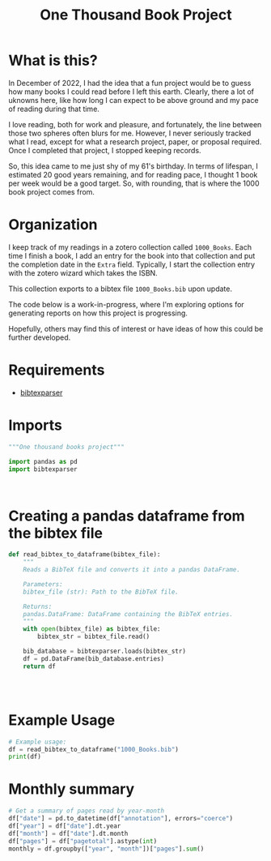 #+title: One Thousand Book Project
* What is this?
In December of 2022, I had the idea that a fun project would be to guess how
many books I could read before I left this earth. Clearly, there a  lot of
uknowns here, like how long I can expect to be above ground and my pace of
reading during that time.

I love reading, both for work and pleasure, and fortunately, the line between
those two spheres often blurs for me. However, I never seriously tracked what I
read, except for what a research project, paper, or proposal required. Once I
completed that project, I stopped keeping records.


So, this idea came to me just shy of my 61's birthday. In terms of lifespan, I
estimated 20 good years remaining, and for reading pace, I thought 1 book per
week would be a good target. So, with rounding, that is where the 1000 book
project comes from.
* Organization
I keep track of my readings in a zotero collection called ~1000_Books~. Each
time I finish a book, I add an entry for the book into that collection and put
the completion date in the ~Extra~ field. Typically, I start the collection
entry with the zotero wizard which takes the ISBN.

This collection  exports to a bibtex file ~1000_Books.bib~ upon update.

The code below is a work-in-progress, where I'm exploring options for generating
reports on how this project is progressing.

Hopefully, others may find this of interest or have ideas of how this could be
further developed.

* Requirements

- [[https://bibtexparser.readthedocs.io/en/main/][bibtexparser]]

* Imports
#+begin_src python :tangle books.py
"""One thousand books project"""

import pandas as pd
import bibtexparser



#+end_src

* Creating a pandas dataframe from the bibtex file
#+begin_src python :tangle books.py
def read_bibtex_to_dataframe(bibtex_file):
    """
    Reads a BibTeX file and converts it into a pandas DataFrame.

    Parameters:
    bibtex_file (str): Path to the BibTeX file.

    Returns:
    pandas.DataFrame: DataFrame containing the BibTeX entries.
    """
    with open(bibtex_file) as bibtex_file:
        bibtex_str = bibtex_file.read()

    bib_database = bibtexparser.loads(bibtex_str)
    df = pd.DataFrame(bib_database.entries)
    return df




#+end_src


* Example Usage
#+begin_src python :tangle books.py
# Example usage:
df = read_bibtex_to_dataframe("1000_Books.bib")
print(df)

#+end_src
* Monthly summary

#+begin_src python :tangle books.py
# Get a summary of pages read by year-month
df["date"] = pd.to_datetime(df["annotation"], errors="coerce")
df["year"] = df["date"].dt.year
df["month"] = df["date"].dt.month
df["pages"] = df["pagetotal"].astype(int)
monthly = df.groupby(["year", "month"])["pages"].sum()

#+end_src

